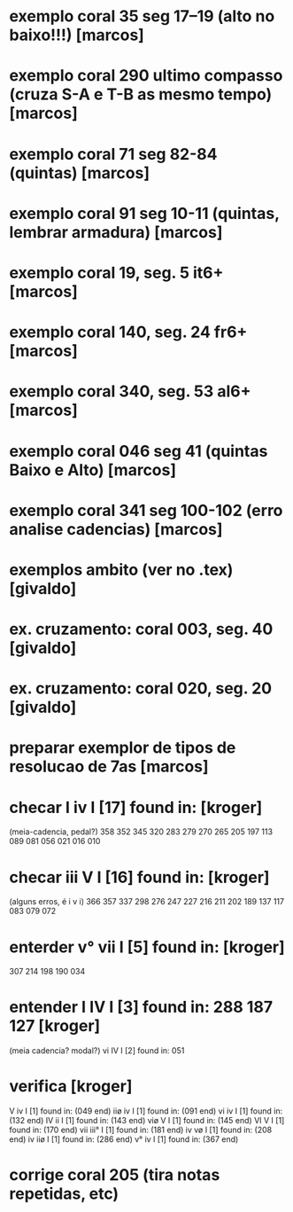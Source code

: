* exemplo coral 35 seg 17--19 (alto no baixo!!!) [marcos]
* exemplo coral 290 ultimo compasso (cruza S-A e T-B as mesmo tempo) [marcos]
* exemplo coral 71 seg 82-84 (quintas) [marcos]
* exemplo coral 91 seg 10-11 (quintas, lembrar armadura) [marcos]
* exemplo coral  19, seg.  5 it6+ [marcos]
* exemplo coral 140, seg. 24 fr6+ [marcos]
* exemplo coral 340, seg. 53 al6+ [marcos]
* exemplo coral 046 seg 41 (quintas Baixo e Alto) [marcos]
* exemplo coral 341 seg 100-102 (erro analise cadencias) [marcos]
* exemplos ambito (ver no .tex) [givaldo]
* ex. cruzamento: coral 003, seg. 40 [givaldo]
* ex. cruzamento: coral 020, seg. 20 [givaldo]
* preparar exemplor de tipos de resolucao de 7as [marcos]
* checar  I    iv   I    [17] found in: [kroger]
  (meia-cadencia, pedal?)
  358 352 345 320 283 279 270 265 205 197 113 089 081 056 021 016 010
* checar  iii  V    I    [16] found in: [kroger]
  (alguns erros, é i v i)
  366 357 337 298 276 247 227 216 211 202 189 137 117 083 079 072
* enterder  v°   vii  I    [5] found in: [kroger]
  307 214 198 190 034 
* entender  I    IV   I    [3] found in: 288 187 127  [kroger]
  (meia cadencia? modal?)
  vi   IV   I    [2] found in: 051 
* verifica  [kroger]
 V    iv   I    [1] found in: (049 end) 
 iiø  iv   I    [1] found in: (091 end) 
 vi   iv   I    [1] found in: (132 end) 
 IV   ii   I    [1] found in: (143 end) 
 viø  V    I    [1] found in: (145 end) 
 VI   V    I    [1] found in: (170 end) 
 vii  iii° I    [1] found in: (181 end) 
 iv   vø   I    [1] found in: (208 end) 
 iv   iiø  I    [1] found in: (286 end) 
 v°   iv   I    [1] found in: (367 end) 

* corrige coral 205 (tira notas repetidas, etc)
